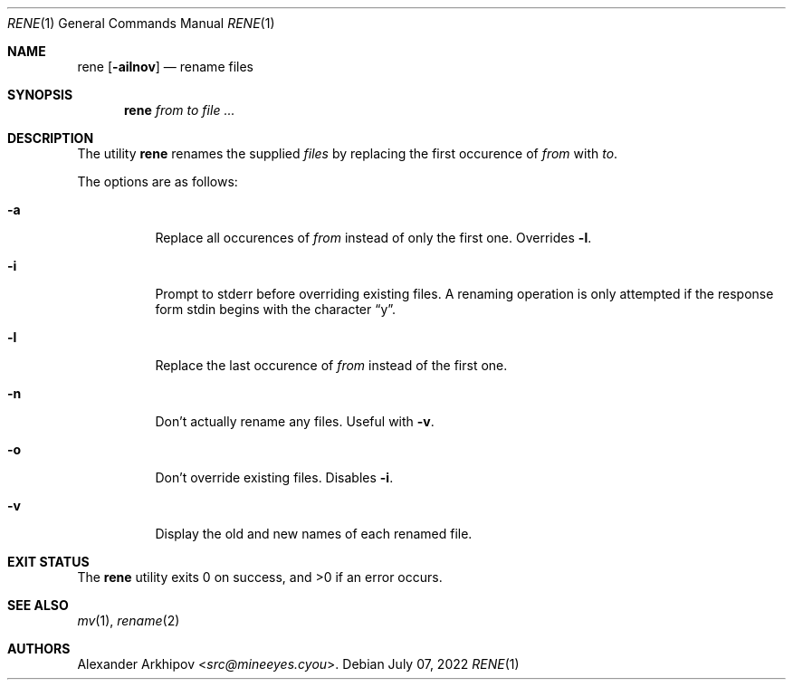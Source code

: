 .Dd July 07, 2022
.Dt RENE 1
.Os
.Sh NAME
.Nm rene
.Op Fl ailnov
.Nd rename files
.Sh SYNOPSIS
.Nm
.Ar from to file ...
.Sh DESCRIPTION
The utility
.Nm
renames the supplied
.Ar files
by replacing the first occurence of
.Ar from
with
.Ar to .
.Pp
The options are as follows:
.Bl -tag -width Ds
.It Fl a
Replace all occurences of
.Ar from
instead of only the first one. Overrides
.Fl l .
.It Fl i
Prompt to stderr before overriding existing files. A renaming operation is only
attempted if the response form stdin begins with the character
.Dq y .
.It Fl l
Replace the last occurence of
.Ar from
instead of the first one.
.It Fl n
Don't actually rename any files. Useful with
.Fl v .
.It Fl o
Don't override existing files. Disables
.Fl i .
.It Fl v
Display the old and new names of each renamed file.
.El
.Sh EXIT STATUS
.Ex -std
.Sh SEE ALSO
.Xr mv 1 ,
.Xr rename 2
.Sh AUTHORS
.An Alexander Arkhipov Aq Mt src@mineeyes.cyou .
